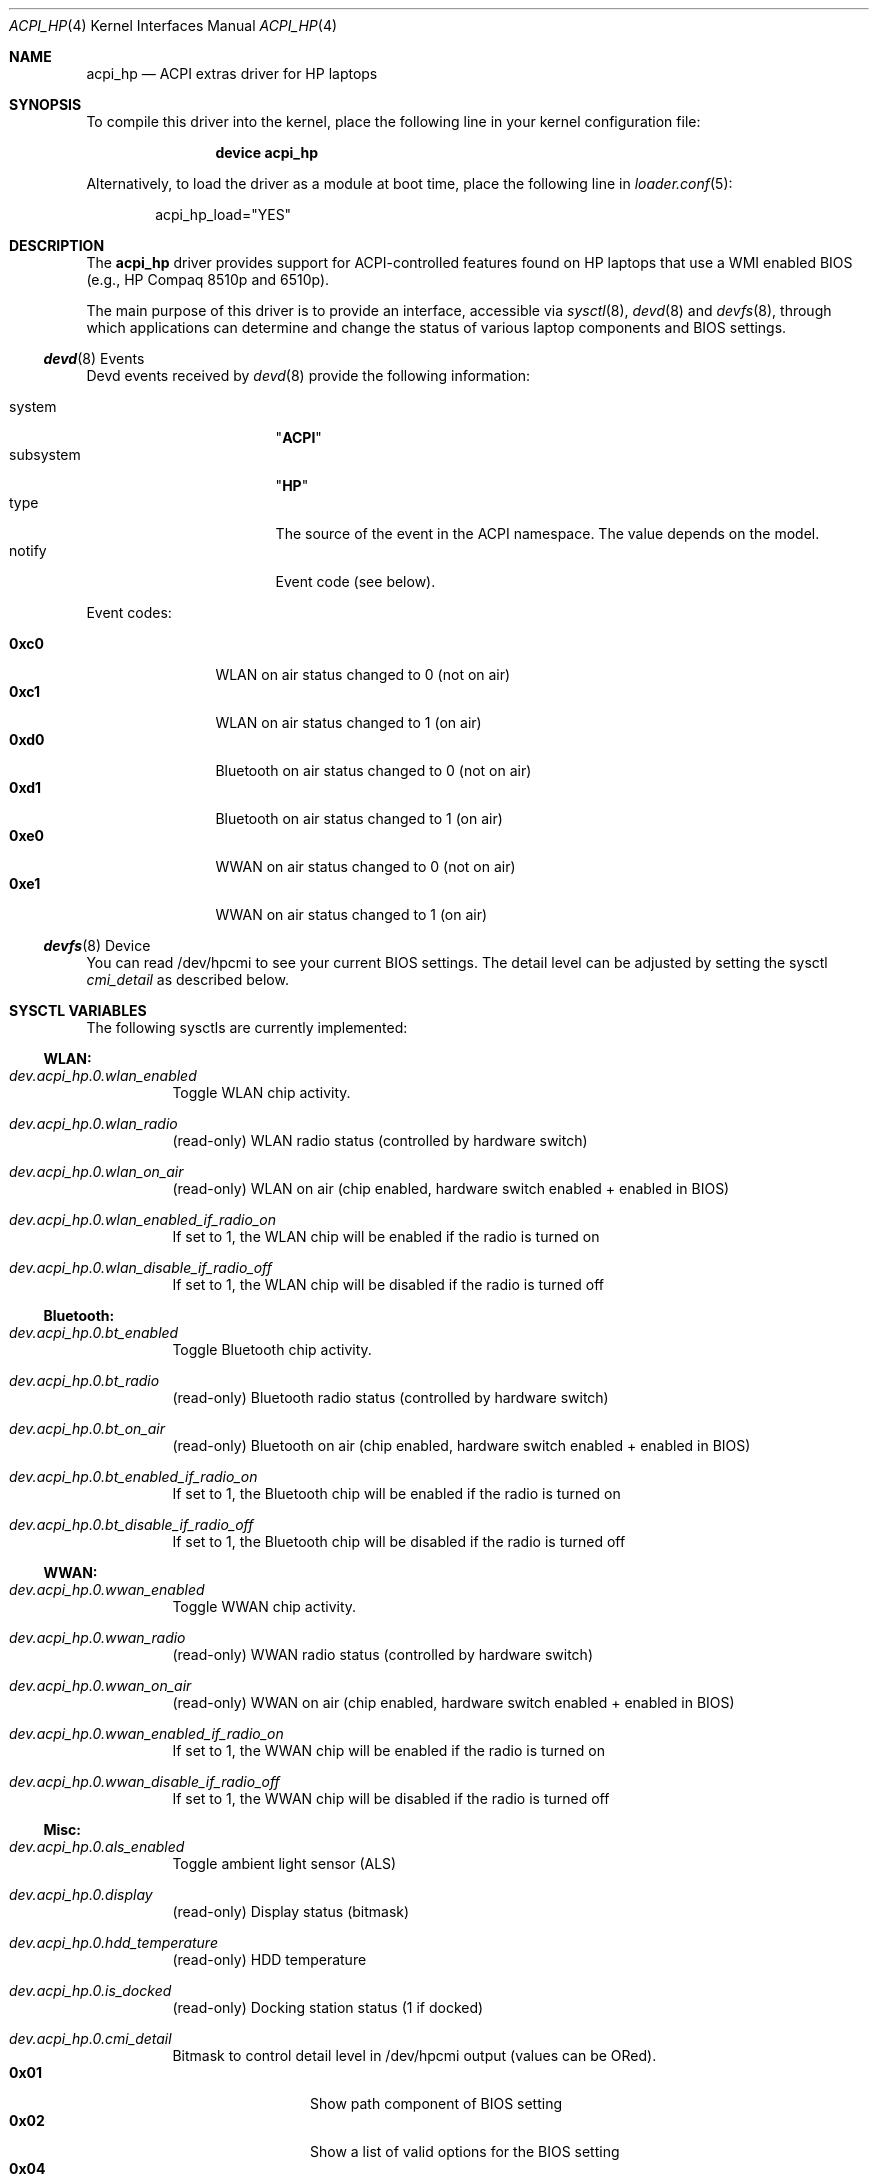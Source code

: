 .\" Copyright (c) 2009 Michael Gmelin
.\" All rights reserved.
.\"
.\" Redistribution and use in source and binary forms, with or without
.\" modification, are permitted provided that the following conditions
.\" are met:
.\" 1. Redistributions of source code must retain the above copyright
.\"    notice, this list of conditions and the following disclaimer.
.\" 2. Redistributions in binary form must reproduce the above copyright
.\"    notice, this list of conditions and the following disclaimer in the
.\"    documentation and/or other materials provided with the distribution.
.\"
.\" THIS SOFTWARE IS PROVIDED BY THE AUTHOR AND CONTRIBUTORS ``AS IS'' AND
.\" ANY EXPRESS OR IMPLIED WARRANTIES, INCLUDING, BUT NOT LIMITED TO, THE
.\" IMPLIED WARRANTIES OF MERCHANTABILITY AND FITNESS FOR A PARTICULAR PURPOSE
.\" ARE DISCLAIMED.  IN NO EVENT SHALL THE AUTHOR OR CONTRIBUTORS BE LIABLE
.\" FOR ANY DIRECT, INDIRECT, INCIDENTAL, SPECIAL, EXEMPLARY, OR CONSEQUENTIAL
.\" DAMAGES (INCLUDING, BUT NOT LIMITED TO, PROCUREMENT OF SUBSTITUTE GOODS
.\" OR SERVICES; LOSS OF USE, DATA, OR PROFITS; OR BUSINESS INTERRUPTION)
.\" HOWEVER CAUSED AND ON ANY THEORY OF LIABILITY, WHETHER IN CONTRACT, STRICT
.\" LIABILITY, OR TORT (INCLUDING NEGLIGENCE OR OTHERWISE) ARISING IN ANY WAY
.\" OUT OF THE USE OF THIS SOFTWARE, EVEN IF ADVISED OF THE POSSIBILITY OF
.\" SUCH DAMAGE.
.\"
.\" $FreeBSD: releng/11.1/share/man/man4/acpi_hp.4 284611 2015-06-19 21:35:56Z delphij $
.\"
.Dd June 19, 2015
.Dt ACPI_HP 4
.Os
.Sh NAME
.Nm acpi_hp
.Nd "ACPI extras driver for HP laptops"
.Sh SYNOPSIS
To compile this driver into the kernel,
place the following line in your
kernel configuration file:
.Bd -ragged -offset indent
.Cd "device acpi_hp"
.Ed
.Pp
Alternatively, to load the driver as a
module at boot time, place the following line in
.Xr loader.conf 5 :
.Bd -literal -offset indent
acpi_hp_load="YES"
.Ed
.Sh DESCRIPTION
The
.Nm
driver provides support for ACPI-controlled features found on HP laptops
that use a WMI enabled BIOS (e.g., HP Compaq 8510p and 6510p).
.Pp
The main purpose of this driver is to provide an interface,
accessible via
.Xr sysctl 8 ,
.Xr devd 8 and
.Xr devfs 8 ,
through which applications can determine and change the status of
various laptop components and BIOS settings.
.Pp
.Ss Xr devd 8 Events
Devd events received by
.Xr devd 8
provide the following information:
.Pp
.Bl -tag -width "subsystem" -offset indent -compact
.It system
.Qq Li ACPI
.It subsystem
.Qq Li HP
.It type
The source of the event in the ACPI namespace.
The value depends on the model.
.It notify
Event code (see below).
.El
.Pp
Event codes:
.Pp
.Bl -tag -width "0xc0" -offset indent -compact
.It Li 0xc0
WLAN on air status changed to 0 (not on air)
.It Li 0xc1
WLAN on air status changed to 1 (on air)
.It Li 0xd0
Bluetooth on air status changed to 0 (not on air)
.It Li 0xd1
Bluetooth on air status changed to 1 (on air)
.It Li 0xe0
WWAN on air status changed to 0 (not on air)
.It Li 0xe1
WWAN on air status changed to 1 (on air)
.El
.Ss Xr devfs 8 Device
You can read /dev/hpcmi to see your current BIOS settings.
The detail level can be adjusted by setting the sysctl
.Va cmi_detail
as described below.
.Sh SYSCTL VARIABLES
The following sysctls are currently implemented:
.Ss WLAN:
.Bl -tag -width indent
.It Va dev.acpi_hp.0.wlan_enabled
Toggle WLAN chip activity.
.It Va dev.acpi_hp.0.wlan_radio
(read-only)
WLAN radio status (controlled by hardware switch)
.It Va dev.acpi_hp.0.wlan_on_air
(read-only)
WLAN on air (chip enabled, hardware switch enabled + enabled in BIOS)
.It Va dev.acpi_hp.0.wlan_enabled_if_radio_on
If set to 1, the WLAN chip will be enabled if the radio is turned on
.It Va dev.acpi_hp.0.wlan_disable_if_radio_off
If set to 1, the WLAN chip will be disabled if the radio is turned off
.El
.Ss Bluetooth:
.Bl -tag -width indent
.It Va dev.acpi_hp.0.bt_enabled
Toggle Bluetooth chip activity.
.It Va dev.acpi_hp.0.bt_radio
(read-only)
Bluetooth radio status (controlled by hardware switch)
.It Va dev.acpi_hp.0.bt_on_air
(read-only)
Bluetooth on air (chip enabled, hardware switch enabled + enabled in BIOS)
.It Va dev.acpi_hp.0.bt_enabled_if_radio_on
If set to 1, the Bluetooth chip will be enabled if the radio is turned on
.It Va dev.acpi_hp.0.bt_disable_if_radio_off
If set to 1, the Bluetooth chip will be disabled if the radio is turned off
.El
.Ss WWAN:
.Bl -tag -width indent
.It Va dev.acpi_hp.0.wwan_enabled
Toggle WWAN chip activity.
.It Va dev.acpi_hp.0.wwan_radio
(read-only)
WWAN radio status (controlled by hardware switch)
.It Va dev.acpi_hp.0.wwan_on_air
(read-only)
WWAN on air (chip enabled, hardware switch enabled + enabled in BIOS)
.It Va dev.acpi_hp.0.wwan_enabled_if_radio_on
If set to 1, the WWAN chip will be enabled if the radio is turned on
.It Va dev.acpi_hp.0.wwan_disable_if_radio_off
If set to 1, the WWAN chip will be disabled if the radio is turned off
.El
.Ss Misc:
.Bl -tag -width indent
.It Va dev.acpi_hp.0.als_enabled
Toggle ambient light sensor (ALS)
.It Va dev.acpi_hp.0.display
(read-only)
Display status (bitmask)
.It Va dev.acpi_hp.0.hdd_temperature
(read-only)
HDD temperature
.It Va dev.acpi_hp.0.is_docked
(read-only)
Docking station status (1 if docked)
.It Va dev.acpi_hp.0.cmi_detail
Bitmask to control detail level in /dev/hpcmi output (values can be ORed).
.Bl -tag -width "0x01" -offset indent -compact
.It Li 0x01
Show path component of BIOS setting
.It Li 0x02
Show a list of valid options for the BIOS setting
.It Li 0x04
Show additional flags of BIOS setting (ReadOnly etc.)
.It Li 0x08
Query highest BIOS entry instance.
This is broken on many HP models and therefore disabled by default.
.El
.It Va dev.acpi_hp.0.verbose
(read-only)
Set verbosity level
.El
.Pp
Defaults for these sysctls can be set in
.Xr sysctl.conf 5 .
.Sh HARDWARE
The
.Nm
driver has been reported to support the following hardware:
.Pp
.Bl -bullet -compact
.It
HP Compaq 8510p
.It
HP Compaq nx7300
.El
.Pp
It should work on most HP laptops that feature a WMI enabled BIOS.
.Sh FILES
.Bl -tag -width ".Pa /dev/hpcmi"
.It Pa /dev/hpcmi
Interface to read BIOS settings
.El
.Sh EXAMPLES
The following can be added to
.Xr devd.conf 5
in order disable the LAN interface when WLAN on air and reenable if it is not:
.Bd -literal -offset indent
notify 0 {
	match "system"          "ACPI";
	match "subsystem"       "HP";
	match "notify"          "0xc0";
	action                  "ifconfig em0 up";
};

notify 0 {
	match "system"          "ACPI";
	match "subsystem"       "HP";
	match "notify"          "0xc1";
	action                  "ifconfig em0 down";
};
.Ed
.Pp
Enable the ambient light sensor:
.Bd -literal -offset indent
sysctl dev.acpi_hp.0.als_enabled=1
.Ed
.Pp
Enable Bluetooth:
.Bd -literal -offset indent
sysctl dev.acpi_hp.0.bt_enabled=1
.Ed
.Pp
Get BIOS settings:
.Bd -literal -offset indent
cat /dev/hpcmi

Serial Port                                Disable
Infrared Port                              Enable
Parallel Port                              Disable
Flash Media Reader                         Disable
USB Ports including Express Card slot      Enable
1394 Port                                  Enable
Cardbus Slot                               Disable
Express Card Slot                          Disable
(...)
.Ed
.Pp
Set maximum detail level for /dev/hpcmi output:
.Bd -literal -offset indent
sysctl dev.acpi_hp.0.cmi_detail=7
.Ed
.Sh SEE ALSO
.Xr acpi 4 ,
.Xr acpi_wmi 4 ,
.Xr sysctl.conf 5 ,
.Xr devd 8 ,
.Xr devfs 8 ,
.Xr sysctl 8
.Sh HISTORY
The
.Nm
device driver first appeared in
.Fx 8.0 .
.Sh AUTHORS
.An -nosplit
The
.Nm
driver was written by
.An Michael Gmelin Aq Mt freebsd@grem.de .
.Pp
It has been inspired by hp-wmi driver, which implements a subset of these
features (hotkeys) on Linux.
.Bl -tag -width indent
.It HP CMI whitepaper:
http://h20331.www2.hp.com/Hpsub/downloads/cmi_whitepaper.pdf
.It wmi-hp for Linux:
http://www.kernel.org
.It WMI and ACPI:
http://www.microsoft.com/whdc/system/pnppwr/wmi/wmi-acpi.mspx
.El
.Pp
This manual page was written by
.An Michael Gmelin Aq Mt freebsd@grem.de .
.Sh BUGS
This driver is experimental and has only been tested on i386 on an
HP Compaq 8510p which featured all supported wireless devices (WWAN/BT/WLAN).
Expect undefined results when operating on different hardware.
.Pp
Loading the driver is slow.
Reading from
.Pa /dev/hpcmi
is even slower.
.Pp
Additional features like HP specific sensor readings or writing BIOS
settings are not supported.
